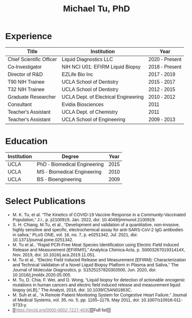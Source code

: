 #+HTML_HEAD:<link href="https://free.bboxtype.com/embedfonts/?family=FiraSans:400" rel="stylesheet"> <style>        body { max-width: 75ch; padding: 2rem; margin: auto; font-family: 'Fira Sans', sans-serif;} a {color: grey;} </style>
#+LATEX_CLASS: article
#+LATEX_CLASS_OPTIONS: [letterpaper,10pt]
#+LATEX_HEADER: \usepackage{lmodern}
#+LATEX_HEADER: \usepackage[margin=0.5in]{geometry}
#+OPTIONS: html-postamble:nil html-scripts:nil author:nil  html-preamble:nil toc:nil num:nil broken-links:t  html-style:nil


#+TITLE: Michael Tu, PhD

* Experience

#+HTML: <center>
| Title                    | Institution                          | Year           |
|--------------------------+--------------------------------------+----------------|
| Chief Scientific Officer | Liquid Diagnostics LLC               | 2020 - Present |
| Co-Investigator          | NIH NCI U01: EFIRM Liquid Biopsy     | 2018 - Present |
| Director of R&D          | EZLife Bio Inc                       | 2017 - 2019    |
| T90 NIH Trainee          | UCLA School of Dentistry             | 2015 - 2017    |
| T32 NIH Trainee          | UCLA School of Dentistry             | 2012 - 2015    |
| Graduate Researcher      | UCLA Dept. of Electrical Engineering | 2010 - 2012    |
| Consultant               | Evidia Biosciences                   | 2011           |
| Teacher's Assistant      | UCLA Dept. of Chemistry              | 2011           |
| Teacher's Assistant      | UCLA School of Engineering           | 2009 - 2013    |
#+HTML: </center>


* Education

#+HTML: <center>
| Institution | Degree                       | Year |
|-------------+------------------------------+------|
| UCLA        | PhD - Biomedical Engineering | 2015 |
| UCLA        | MS - Biomedical Engineering  | 2010 |
| UCLA        | BS - Bioengineering          | 2009 |
#+HTML: </center>


* Select Publications
- M. K. Tu, et al. “The Kinetics of COVID-19 Vaccine Response in a Community-Vaccinated Population,” J.I., p. ji2100919, Jan. 2022, doi: 10.4049/jimmunol.2100919.
- S. H. Chiang, M.Tu, et al., “Development and validation of a quantitative, non-invasive, highly sensitive and specific, electrochemical assay for anti-SARS-CoV-2 IgG antibodies in saliva,” PLoS ONE, vol. 16, no. 7, p. e0251342, Jul. 2021, doi: 10.1371/journal.pone.0251342.
- M. Tu et al., “Rapid PCR-Free Meat Species Identification using Electric Field Induced Release and Measurement (EFIRM®),” Analytica Chimica Acta, p. S000326701931414X, Nov. 2019, doi: 10.1016/j.aca.2019.11.051.
- M. Tu et al., “Electric Field Induced Release and Measurement (EFIRM): Characterization and Technical Validation of a Novel Liquid Biopsy Platform in Plasma and Saliva,” The Journal of Molecular Diagnostics, p. S1525157820303500, Jun. 2020, doi: 10.1016/j.jmoldx.2020.05.005.
- M. Tu, D. Chia, F. Wei, and D. Wong, “Liquid biopsy for detection of actionable oncogenic mutations in human cancers and electric field induced release and measurement liquid biopsy (eLB),” The Analyst, 2016, doi: 10.1039/C5AN01863C.
- M. Suh et al., “A Remote Patient Monitoring System for Congestive Heart Failure,” Journal of Medical Systems, vol. 35, no. 5, pp. 1165–1179, May 2011, doi: 10.1007/s10916-011-9733-y.
- [[https://orcid.org/0000-0002-7227-4030][[Full list]​]]


